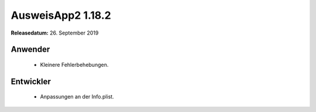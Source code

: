 AusweisApp2 1.18.2
^^^^^^^^^^^^^^^^^^

**Releasedatum:** 26. September 2019



Anwender
""""""""
  - Kleinere Fehlerbehebungen.


Entwickler
""""""""""
  - Anpassungen an der Info.plist.
